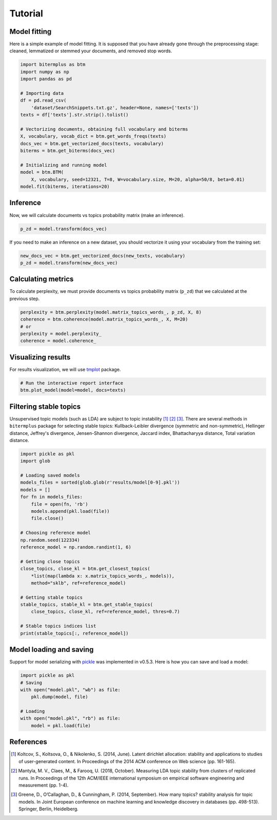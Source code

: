 Tutorial
========

Model fitting
-------------

Here is a simple example of model fitting.
It is supposed that you have already gone through the preprocessing
stage: cleaned, lemmatized or stemmed your documents, and removed stop words.

.. code-block:: python

    import bitermplus as btm
    import numpy as np
    import pandas as pd

    # Importing data
    df = pd.read_csv(
        'dataset/SearchSnippets.txt.gz', header=None, names=['texts'])
    texts = df['texts'].str.strip().tolist()

    # Vectorizing documents, obtaining full vocabulary and biterms
    X, vocabulary, vocab_dict = btm.get_words_freqs(texts)
    docs_vec = btm.get_vectorized_docs(texts, vocabulary)
    biterms = btm.get_biterms(docs_vec)

    # Initializing and running model
    model = btm.BTM(
        X, vocabulary, seed=12321, T=8, W=vocabulary.size, M=20, alpha=50/8, beta=0.01)
    model.fit(biterms, iterations=20)


Inference
---------

Now, we will calculate documents vs topics probability matrix (make an inference).

.. code-block:: python

    p_zd = model.transform(docs_vec)

If you need to make an inference on a new dataset, you should
vectorize it using your vocabulary from the training set:

.. code-block:: python

    new_docs_vec = btm.get_vectorized_docs(new_texts, vocabulary)
    p_zd = model.transform(new_docs_vec)


Calculating metrics
-------------------

To calculate perplexity, we must provide documents vs topics probability matrix
(``p_zd``) that we calculated at the previous step. 

.. code-block:: python

    perplexity = btm.perplexity(model.matrix_topics_words_, p_zd, X, 8)
    coherence = btm.coherence(model.matrix_topics_words_, X, M=20)
    # or
    perplexity = model.perplexity_
    coherence = model.coherence_


Visualizing results
-------------------

For results visualization, we will use `tmplot
<https://pypi.org/project/tmplot/>`_ package.

.. code-block:: python

    # Run the interactive report interface
    btm.plot_model(model=model, docs=texts)

Filtering stable topics
-----------------------

Unsupervised topic models (such as LDA) are subject to topic instability [1]_
[2]_ [3]_. There are several methods in ``bitermplus`` package for selecting
stable topics: Kullback-Leibler divergence (symmetric and non-symmetric),
Hellinger distance, Jeffrey's divergence, Jensen-Shannon divergence, Jaccard
index, Bhattacharyya distance, Total variation distance.

.. code-block:: python

    import pickle as pkl
    import glob

    # Loading saved models
    models_files = sorted(glob.glob(r'results/model[0-9].pkl'))
    models = []
    for fn in models_files:
        file = open(fn, 'rb')
        models.append(pkl.load(file))
        file.close()

    # Choosing reference model
    np.random.seed(122334)
    reference_model = np.random.randint(1, 6)
    
    # Getting close topics
    close_topics, close_kl = btm.get_closest_topics(
        *list(map(lambda x: x.matrix_topics_words_, models)),
        method="sklb", ref=reference_model)

    # Getting stable topics
    stable_topics, stable_kl = btm.get_stable_topics(
        close_topics, close_kl, ref=reference_model, thres=0.7)
    
    # Stable topics indices list
    print(stable_topics[:, reference_model])


Model loading and saving
------------------------

Support for model serializing with `pickle <https://docs.python.org/3/library/pickle.html>`_ was implemented in v0.5.3.
Here is how you can save and load a model:

.. code-block:: python

    import pickle as pkl
    # Saving
    with open("model.pkl", "wb") as file:
        pkl.dump(model, file)

    # Loading
    with open("model.pkl", "rb") as file:
        model = pkl.load(file)


References
----------

.. [1] Koltcov, S., Koltsova, O., & Nikolenko, S. (2014, June).
   Latent dirichlet allocation: stability and applications to studies of
   user-generated content. In Proceedings of the 2014 ACM conference on Web
   science (pp. 161-165).

.. [2] Mantyla, M. V., Claes, M., & Farooq, U. (2018, October).
   Measuring LDA topic stability from clusters of replicated runs. In
   Proceedings of the 12th ACM/IEEE international symposium on empirical
   software engineering and measurement (pp. 1-4).

.. [3] Greene, D., O’Callaghan, D., & Cunningham, P. (2014, September). How many
   topics? stability analysis for topic models. In Joint European conference on
   machine learning and knowledge discovery in databases (pp. 498-513). Springer,
   Berlin, Heidelberg.